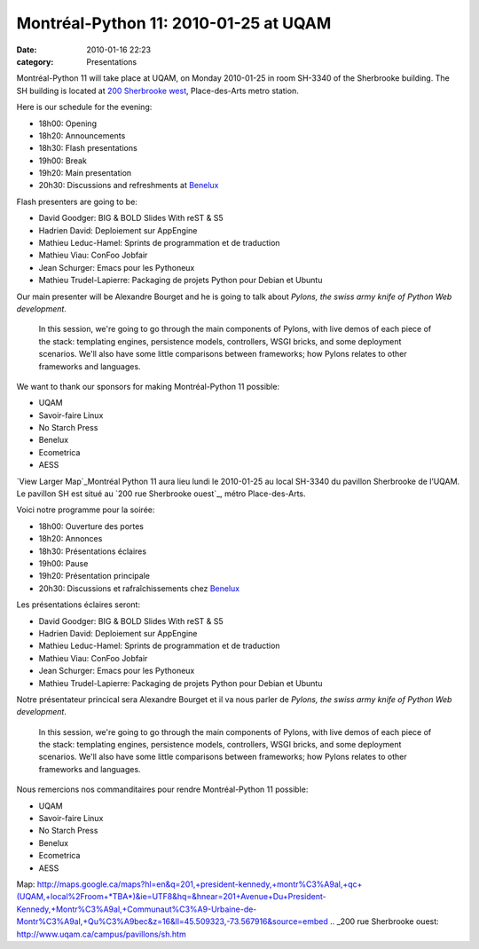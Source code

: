 Montréal-Python 11: 2010-01-25 at UQAM
######################################
:date: 2010-01-16 22:23
:category: Presentations

Montréal-Python 11 will take place at UQAM, on Monday 2010-01-25 in room
SH-3340 of the Sherbrooke building. The SH building is located at `200
Sherbrooke west`_, Place-des-Arts metro station.

Here is our schedule for the evening:

-  18h00: Opening
-  18h20: Announcements
-  18h30: Flash presentations
-  19h00: Break
-  19h20: Main presentation
-  20h30: Discussions and refreshments at `Benelux`_

Flash presenters are going to be:

-  David Goodger: BIG & BOLD Slides With reST & S5
-  Hadrien David: Deploiement sur AppEngine
-  Mathieu Leduc-Hamel: Sprints de programmation et de traduction
-  Mathieu Viau: ConFoo Jobfair
-  Jean Schurger: Emacs pour les Pythoneux
-  Mathieu Trudel-Lapierre: Packaging de projets Python pour Debian et
   Ubuntu

Our main presenter will be Alexandre Bourget and he is going to talk
about *Pylons, the swiss army knife of Python Web development*.

    In this session, we're going to go through the main components of
    Pylons, with live demos of each piece of the stack: templating
    engines, persistence models, controllers, WSGI bricks, and some
    deployment scenarios. We'll also have some little comparisons
    between frameworks; how Pylons relates to other frameworks and
    languages.

.. raw:: html

   </p>

.. raw:: html

   <p>

    Alexandre is a passionate Python specialist who teaches the language
    as a main trainer at Savoir-Faire Linux. He is also the creator and
    main developer of SFLVault, an open source authentication
    information management software project, and contributes to other
    packages such as FormAlchemy.

    .. raw:: html

       </p>

    .. raw:: html

       <p>

    Alexandre is also Consultant and Development Director at
    Savoir-Faire Linux, where he integrates different web technologies
    around open source.

We want to thank our sponsors for making Montréal-Python 11 possible:

-  UQAM
-  Savoir-faire Linux
-  No Starch Press
-  Benelux
-  Ecometrica
-  AESS

`View Larger Map`_Montréal Python 11 aura lieu lundi le 2010-01-25 au
local SH-3340 du pavillon Sherbrooke de l’UQAM. Le pavillon SH est situé
au `200 rue Sherbrooke ouest`_, métro Place-des-Arts.

.. raw:: html

   </p>

Voici notre programme pour la soirée:

-  18h00: Ouverture des portes
-  18h20: Annonces
-  18h30: Présentations éclaires
-  19h00: Pause
-  19h20: Présentation principale
-  20h30: Discussions et rafraîchissements chez `Benelux`_

Les présentations éclaires seront:

-  David Goodger: BIG & BOLD Slides With reST & S5
-  Hadrien David: Deploiement sur AppEngine
-  Mathieu Leduc-Hamel: Sprints de programmation et de traduction
-  Mathieu Viau: ConFoo Jobfair
-  Jean Schurger: Emacs pour les Pythoneux
-  Mathieu Trudel-Lapierre: Packaging de projets Python pour Debian et
   Ubuntu

Notre présentateur princical sera Alexandre Bourget et il va nous parler
de *Pylons, the swiss army knife of Python Web development*.

    In this session, we're going to go through the main components of
    Pylons, with live demos of each piece of the stack: templating
    engines, persistence models, controllers, WSGI bricks, and some
    deployment scenarios. We'll also have some little comparisons
    between frameworks; how Pylons relates to other frameworks and
    languages.

.. raw:: html

   </p>

.. raw:: html

   <p>

    Alexandre est spécialiste passionné du langage Python et l'enseigne
    comme formateur principal chez Savoir-faire Linux. Il est créateur
    et développeur principal de SFLvault - un projet libre de gestion
    d'informations d'authentification - et contributeur à plusieurs
    projets, notamment FormAlchemy.

    Alexandre est aussi Consultant et Directeur du département de
    Développement chez Savoir-faire Linux, où il s'affaire à intégrer
    différentes technologies web, autour du logiciel libre.

Nous remercions nos commanditaires pour rendre Montréal-Python 11
possible:

-  UQAM
-  Savoir-faire Linux
-  No Starch Press
-  Benelux
-  Ecometrica
-  AESS

.. raw:: html

   </p>

.. _200 Sherbrooke west: http://www.uqam.ca/campus/pavillons/sh.htm
.. _Benelux: http://www.brasseriebenelux.com/
.. _View Larger
Map: http://maps.google.ca/maps?hl=en&q=201,+president-kennedy,+montr%C3%A9al,+qc+(UQAM,+local%2Froom+*TBA*)&ie=UTF8&hq=&hnear=201+Avenue+Du+President-Kennedy,+Montr%C3%A9al,+Communaut%C3%A9-Urbaine-de-Montr%C3%A9al,+Qu%C3%A9bec&z=16&ll=45.509323,-73.567916&source=embed
.. _200 rue Sherbrooke ouest: http://www.uqam.ca/campus/pavillons/sh.htm
